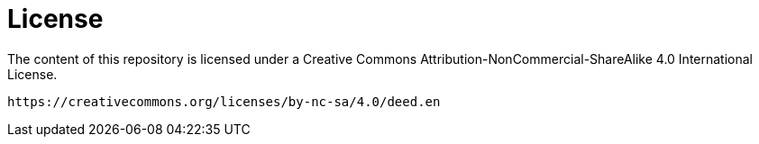 = License

The content of this repository is licensed under a
    Creative Commons Attribution-NonCommercial-ShareAlike 4.0
    International License.

       https://creativecommons.org/licenses/by-nc-sa/4.0/deed.en
